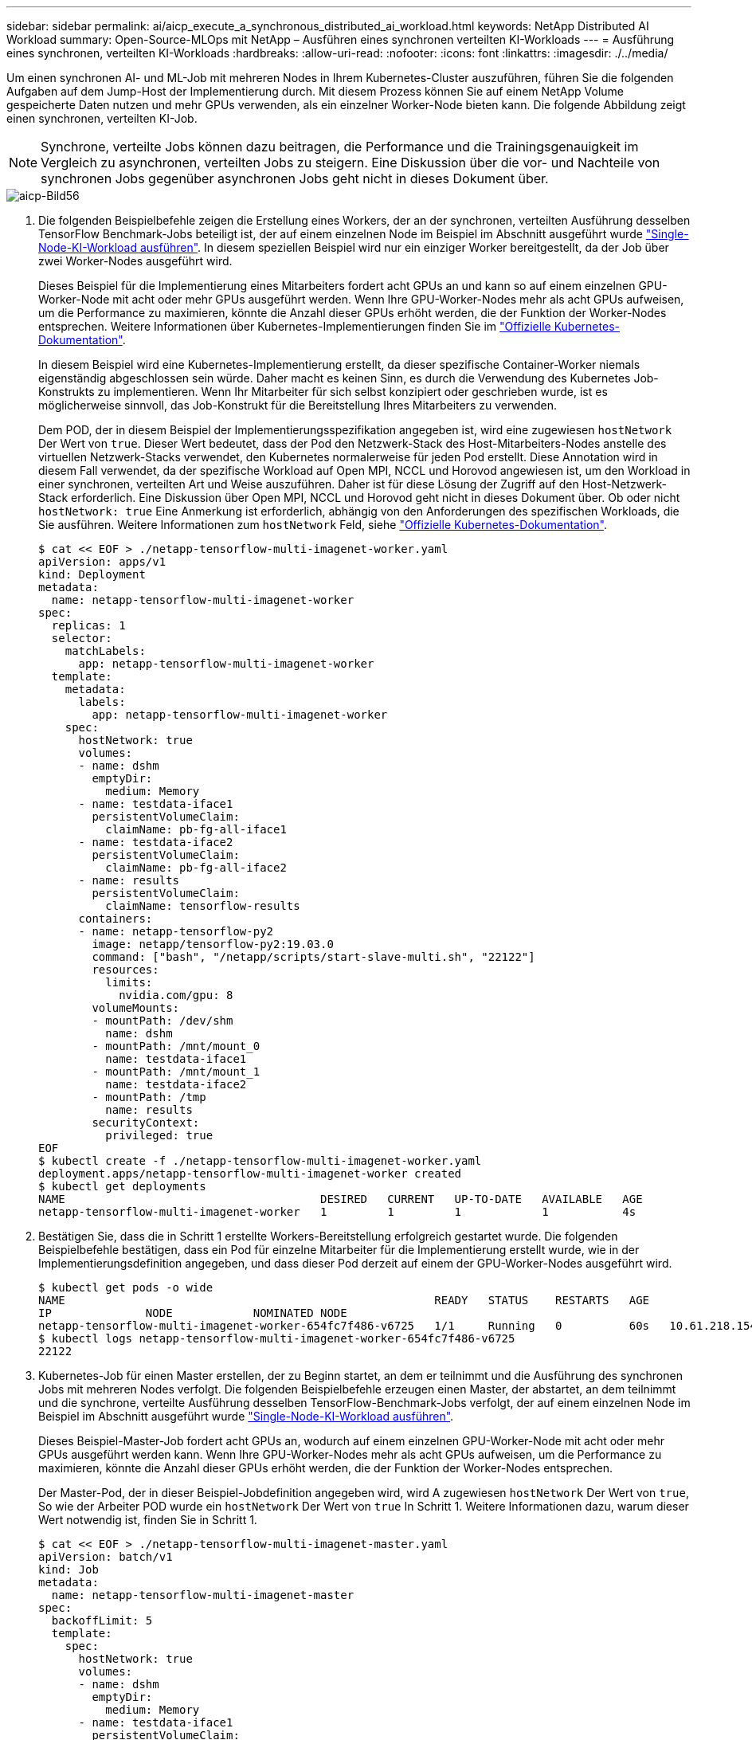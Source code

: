 ---
sidebar: sidebar 
permalink: ai/aicp_execute_a_synchronous_distributed_ai_workload.html 
keywords: NetApp Distributed AI Workload 
summary: Open-Source-MLOps mit NetApp – Ausführen eines synchronen verteilten KI-Workloads 
---
= Ausführung eines synchronen, verteilten KI-Workloads
:hardbreaks:
:allow-uri-read: 
:nofooter: 
:icons: font
:linkattrs: 
:imagesdir: ./../media/


[role="lead"]
Um einen synchronen AI- und ML-Job mit mehreren Nodes in Ihrem Kubernetes-Cluster auszuführen, führen Sie die folgenden Aufgaben auf dem Jump-Host der Implementierung durch. Mit diesem Prozess können Sie auf einem NetApp Volume gespeicherte Daten nutzen und mehr GPUs verwenden, als ein einzelner Worker-Node bieten kann. Die folgende Abbildung zeigt einen synchronen, verteilten KI-Job.


NOTE: Synchrone, verteilte Jobs können dazu beitragen, die Performance und die Trainingsgenauigkeit im Vergleich zu asynchronen, verteilten Jobs zu steigern. Eine Diskussion über die vor- und Nachteile von synchronen Jobs gegenüber asynchronen Jobs geht nicht in dieses Dokument über.

image::aicp_image56.png[aicp-Bild56]

. Die folgenden Beispielbefehle zeigen die Erstellung eines Workers, der an der synchronen, verteilten Ausführung desselben TensorFlow Benchmark-Jobs beteiligt ist, der auf einem einzelnen Node im Beispiel im Abschnitt ausgeführt wurde link:aicp_execute_a_single-node_ai_workload.html["Single-Node-KI-Workload ausführen"]. In diesem speziellen Beispiel wird nur ein einziger Worker bereitgestellt, da der Job über zwei Worker-Nodes ausgeführt wird.
+
Dieses Beispiel für die Implementierung eines Mitarbeiters fordert acht GPUs an und kann so auf einem einzelnen GPU-Worker-Node mit acht oder mehr GPUs ausgeführt werden. Wenn Ihre GPU-Worker-Nodes mehr als acht GPUs aufweisen, um die Performance zu maximieren, könnte die Anzahl dieser GPUs erhöht werden, die der Funktion der Worker-Nodes entsprechen. Weitere Informationen über Kubernetes-Implementierungen finden Sie im https://kubernetes.io/docs/concepts/workloads/controllers/deployment/["Offizielle Kubernetes-Dokumentation"^].

+
In diesem Beispiel wird eine Kubernetes-Implementierung erstellt, da dieser spezifische Container-Worker niemals eigenständig abgeschlossen sein würde. Daher macht es keinen Sinn, es durch die Verwendung des Kubernetes Job-Konstrukts zu implementieren. Wenn Ihr Mitarbeiter für sich selbst konzipiert oder geschrieben wurde, ist es möglicherweise sinnvoll, das Job-Konstrukt für die Bereitstellung Ihres Mitarbeiters zu verwenden.

+
Dem POD, der in diesem Beispiel der Implementierungsspezifikation angegeben ist, wird eine zugewiesen `hostNetwork` Der Wert von `true`. Dieser Wert bedeutet, dass der Pod den Netzwerk-Stack des Host-Mitarbeiters-Nodes anstelle des virtuellen Netzwerk-Stacks verwendet, den Kubernetes normalerweise für jeden Pod erstellt. Diese Annotation wird in diesem Fall verwendet, da der spezifische Workload auf Open MPI, NCCL und Horovod angewiesen ist, um den Workload in einer synchronen, verteilten Art und Weise auszuführen. Daher ist für diese Lösung der Zugriff auf den Host-Netzwerk-Stack erforderlich. Eine Diskussion über Open MPI, NCCL und Horovod geht nicht in dieses Dokument über. Ob oder nicht `hostNetwork: true` Eine Anmerkung ist erforderlich, abhängig von den Anforderungen des spezifischen Workloads, die Sie ausführen. Weitere Informationen zum `hostNetwork` Feld, siehe https://kubernetes.io/docs/concepts/policy/pod-security-policy/["Offizielle Kubernetes-Dokumentation"^].

+
....
$ cat << EOF > ./netapp-tensorflow-multi-imagenet-worker.yaml
apiVersion: apps/v1
kind: Deployment
metadata:
  name: netapp-tensorflow-multi-imagenet-worker
spec:
  replicas: 1
  selector:
    matchLabels:
      app: netapp-tensorflow-multi-imagenet-worker
  template:
    metadata:
      labels:
        app: netapp-tensorflow-multi-imagenet-worker
    spec:
      hostNetwork: true
      volumes:
      - name: dshm
        emptyDir:
          medium: Memory
      - name: testdata-iface1
        persistentVolumeClaim:
          claimName: pb-fg-all-iface1
      - name: testdata-iface2
        persistentVolumeClaim:
          claimName: pb-fg-all-iface2
      - name: results
        persistentVolumeClaim:
          claimName: tensorflow-results
      containers:
      - name: netapp-tensorflow-py2
        image: netapp/tensorflow-py2:19.03.0
        command: ["bash", "/netapp/scripts/start-slave-multi.sh", "22122"]
        resources:
          limits:
            nvidia.com/gpu: 8
        volumeMounts:
        - mountPath: /dev/shm
          name: dshm
        - mountPath: /mnt/mount_0
          name: testdata-iface1
        - mountPath: /mnt/mount_1
          name: testdata-iface2
        - mountPath: /tmp
          name: results
        securityContext:
          privileged: true
EOF
$ kubectl create -f ./netapp-tensorflow-multi-imagenet-worker.yaml
deployment.apps/netapp-tensorflow-multi-imagenet-worker created
$ kubectl get deployments
NAME                                      DESIRED   CURRENT   UP-TO-DATE   AVAILABLE   AGE
netapp-tensorflow-multi-imagenet-worker   1         1         1            1           4s
....
. Bestätigen Sie, dass die in Schritt 1 erstellte Workers-Bereitstellung erfolgreich gestartet wurde. Die folgenden Beispielbefehle bestätigen, dass ein Pod für einzelne Mitarbeiter für die Implementierung erstellt wurde, wie in der Implementierungsdefinition angegeben, und dass dieser Pod derzeit auf einem der GPU-Worker-Nodes ausgeführt wird.
+
....
$ kubectl get pods -o wide
NAME                                                       READY   STATUS    RESTARTS   AGE
IP              NODE            NOMINATED NODE
netapp-tensorflow-multi-imagenet-worker-654fc7f486-v6725   1/1     Running   0          60s   10.61.218.154   10.61.218.154   <none>
$ kubectl logs netapp-tensorflow-multi-imagenet-worker-654fc7f486-v6725
22122
....
. Kubernetes-Job für einen Master erstellen, der zu Beginn startet, an dem er teilnimmt und die Ausführung des synchronen Jobs mit mehreren Nodes verfolgt. Die folgenden Beispielbefehle erzeugen einen Master, der abstartet, an dem teilnimmt und die synchrone, verteilte Ausführung desselben TensorFlow-Benchmark-Jobs verfolgt, der auf einem einzelnen Node im Beispiel im Abschnitt ausgeführt wurde link:aicp_execute_a_single-node_ai_workload.html["Single-Node-KI-Workload ausführen"].
+
Dieses Beispiel-Master-Job fordert acht GPUs an, wodurch auf einem einzelnen GPU-Worker-Node mit acht oder mehr GPUs ausgeführt werden kann. Wenn Ihre GPU-Worker-Nodes mehr als acht GPUs aufweisen, um die Performance zu maximieren, könnte die Anzahl dieser GPUs erhöht werden, die der Funktion der Worker-Nodes entsprechen.

+
Der Master-Pod, der in dieser Beispiel-Jobdefinition angegeben wird, wird A zugewiesen `hostNetwork` Der Wert von `true`, So wie der Arbeiter POD wurde ein `hostNetwork` Der Wert von `true` In Schritt 1. Weitere Informationen dazu, warum dieser Wert notwendig ist, finden Sie in Schritt 1.

+
....
$ cat << EOF > ./netapp-tensorflow-multi-imagenet-master.yaml
apiVersion: batch/v1
kind: Job
metadata:
  name: netapp-tensorflow-multi-imagenet-master
spec:
  backoffLimit: 5
  template:
    spec:
      hostNetwork: true
      volumes:
      - name: dshm
        emptyDir:
          medium: Memory
      - name: testdata-iface1
        persistentVolumeClaim:
          claimName: pb-fg-all-iface1
      - name: testdata-iface2
        persistentVolumeClaim:
          claimName: pb-fg-all-iface2
      - name: results
        persistentVolumeClaim:
          claimName: tensorflow-results
      containers:
      - name: netapp-tensorflow-py2
        image: netapp/tensorflow-py2:19.03.0
        command: ["python", "/netapp/scripts/run.py", "--dataset_dir=/mnt/mount_0/dataset/imagenet", "--port=22122", "--num_devices=16", "--dgx_version=dgx1", "--nodes=10.61.218.152,10.61.218.154"]
        resources:
          limits:
            nvidia.com/gpu: 8
        volumeMounts:
        - mountPath: /dev/shm
          name: dshm
        - mountPath: /mnt/mount_0
          name: testdata-iface1
        - mountPath: /mnt/mount_1
          name: testdata-iface2
        - mountPath: /tmp
          name: results
        securityContext:
          privileged: true
      restartPolicy: Never
EOF
$ kubectl create -f ./netapp-tensorflow-multi-imagenet-master.yaml
job.batch/netapp-tensorflow-multi-imagenet-master created
$ kubectl get jobs
NAME                                      COMPLETIONS   DURATION   AGE
netapp-tensorflow-multi-imagenet-master   0/1           25s        25s
....
. Vergewissern Sie sich, dass der in Schritt 3 erstellte Master-Job korrekt ausgeführt wird. Der folgende Beispielbefehl bestätigt, dass für den Job ein einzelner Master-Pod erstellt wurde, wie in der Jobdefinition angegeben, und dass dieser Pod derzeit auf einem der GPU-Worker-Nodes ausgeführt wird. Sie sollten auch sehen, dass der Worker Pod, den Sie ursprünglich in Schritt 1 gesehen haben, noch läuft und dass die Master- und Worker-Pods auf unterschiedlichen Nodes ausgeführt werden.
+
....
$ kubectl get pods -o wide
NAME                                                       READY   STATUS    RESTARTS   AGE
IP              NODE            NOMINATED NODE
netapp-tensorflow-multi-imagenet-master-ppwwj              1/1     Running   0          45s   10.61.218.152   10.61.218.152   <none>
netapp-tensorflow-multi-imagenet-worker-654fc7f486-v6725   1/1     Running   0          26m   10.61.218.154   10.61.218.154   <none>
....
. Vergewissern Sie sich, dass der in Schritt 3 erstellte Masterjob erfolgreich abgeschlossen wurde. Mit den folgenden Beispielbefehlen wird bestätigt, dass der Job erfolgreich abgeschlossen wurde.
+
....
$ kubectl get jobs
NAME                                      COMPLETIONS   DURATION   AGE
netapp-tensorflow-multi-imagenet-master   1/1           5m50s      9m18s
$ kubectl get pods
NAME                                                       READY   STATUS      RESTARTS   AGE
netapp-tensorflow-multi-imagenet-master-ppwwj              0/1     Completed   0          9m38s
netapp-tensorflow-multi-imagenet-worker-654fc7f486-v6725   1/1     Running     0          35m
$ kubectl logs netapp-tensorflow-multi-imagenet-master-ppwwj
[10.61.218.152:00008] WARNING: local probe returned unhandled shell:unknown assuming bash
rm: cannot remove '/lib': Is a directory
[10.61.218.154:00033] PMIX ERROR: NO-PERMISSIONS in file gds_dstore.c at line 702
[10.61.218.154:00033] PMIX ERROR: NO-PERMISSIONS in file gds_dstore.c at line 711
[10.61.218.152:00008] PMIX ERROR: NO-PERMISSIONS in file gds_dstore.c at line 702
[10.61.218.152:00008] PMIX ERROR: NO-PERMISSIONS in file gds_dstore.c at line 711
Total images/sec = 12881.33875
================ Clean Cache !!! ==================
mpirun -allow-run-as-root -np 2 -H 10.61.218.152:1,10.61.218.154:1 -mca pml ob1 -mca btl ^openib -mca btl_tcp_if_include enp1s0f0 -mca plm_rsh_agent ssh -mca plm_rsh_args "-p 22122" bash -c 'sync; echo 1 > /proc/sys/vm/drop_caches'
=========================================
mpirun -allow-run-as-root -np 16 -H 10.61.218.152:8,10.61.218.154:8 -bind-to none -map-by slot -x NCCL_DEBUG=INFO -x LD_LIBRARY_PATH -x PATH -mca pml ob1 -mca btl ^openib -mca btl_tcp_if_include enp1s0f0 -x NCCL_IB_HCA=mlx5 -x NCCL_NET_GDR_READ=1 -x NCCL_IB_SL=3 -x NCCL_IB_GID_INDEX=3 -x NCCL_SOCKET_IFNAME=enp5s0.3091,enp12s0.3092,enp132s0.3093,enp139s0.3094 -x NCCL_IB_CUDA_SUPPORT=1 -mca orte_base_help_aggregate 0 -mca plm_rsh_agent ssh -mca plm_rsh_args "-p 22122" python /netapp/tensorflow/benchmarks_190205/scripts/tf_cnn_benchmarks/tf_cnn_benchmarks.py --model=resnet50 --batch_size=256 --device=gpu --force_gpu_compatible=True --num_intra_threads=1 --num_inter_threads=48 --variable_update=horovod --batch_group_size=20 --num_batches=500 --nodistortions --num_gpus=1 --data_format=NCHW --use_fp16=True --use_tf_layers=False --data_name=imagenet --use_datasets=True --data_dir=/mnt/mount_0/dataset/imagenet --datasets_parallel_interleave_cycle_length=10 --datasets_sloppy_parallel_interleave=False --num_mounts=2 --mount_prefix=/mnt/mount_%d --datasets_prefetch_buffer_size=2000 -- datasets_use_prefetch=True --datasets_num_private_threads=4 --horovod_device=gpu > /tmp/20190814_161609_tensorflow_horovod_rdma_resnet50_gpu_16_256_b500_imagenet_nodistort_fp16_r10_m2_nockpt.txt 2>&1
....
. Löschen Sie die Mitarbeiterbereitstellung, wenn Sie sie nicht mehr benötigen. Die folgenden Beispielbefehle zeigen das Löschen des in Schritt 1 erstellten Workers Deployment-Objekts.
+
Wenn Sie das Bereitstellungsobjekt für Mitarbeiter löschen, löscht Kubernetes automatisch alle zugehörigen „Worker“-Pods.

+
....
$ kubectl get deployments
NAME                                      DESIRED   CURRENT   UP-TO-DATE   AVAILABLE   AGE
netapp-tensorflow-multi-imagenet-worker   1         1         1            1           43m
$ kubectl get pods
NAME                                                       READY   STATUS      RESTARTS   AGE
netapp-tensorflow-multi-imagenet-master-ppwwj              0/1     Completed   0          17m
netapp-tensorflow-multi-imagenet-worker-654fc7f486-v6725   1/1     Running     0          43m
$ kubectl delete deployment netapp-tensorflow-multi-imagenet-worker
deployment.extensions "netapp-tensorflow-multi-imagenet-worker" deleted
$ kubectl get deployments
No resources found.
$ kubectl get pods
NAME                                            READY   STATUS      RESTARTS   AGE
netapp-tensorflow-multi-imagenet-master-ppwwj   0/1     Completed   0          18m
....
. *Optional:* Säubern Sie die Master Job Artefakte. Die folgenden Beispielbefehle zeigen das Löschen des in Schritt 3 erstellten Master-Jobobjekts.
+
Wenn Sie das Master-Job-Objekt löschen, löscht Kubernetes automatisch alle zugehörigen Master-Pods.

+
....
$ kubectl get jobs
NAME                                      COMPLETIONS   DURATION   AGE
netapp-tensorflow-multi-imagenet-master   1/1           5m50s      19m
$ kubectl get pods
NAME                                            READY   STATUS      RESTARTS   AGE
netapp-tensorflow-multi-imagenet-master-ppwwj   0/1     Completed   0          19m
$ kubectl delete job netapp-tensorflow-multi-imagenet-master
job.batch "netapp-tensorflow-multi-imagenet-master" deleted
$ kubectl get jobs
No resources found.
$ kubectl get pods
No resources found.
....

